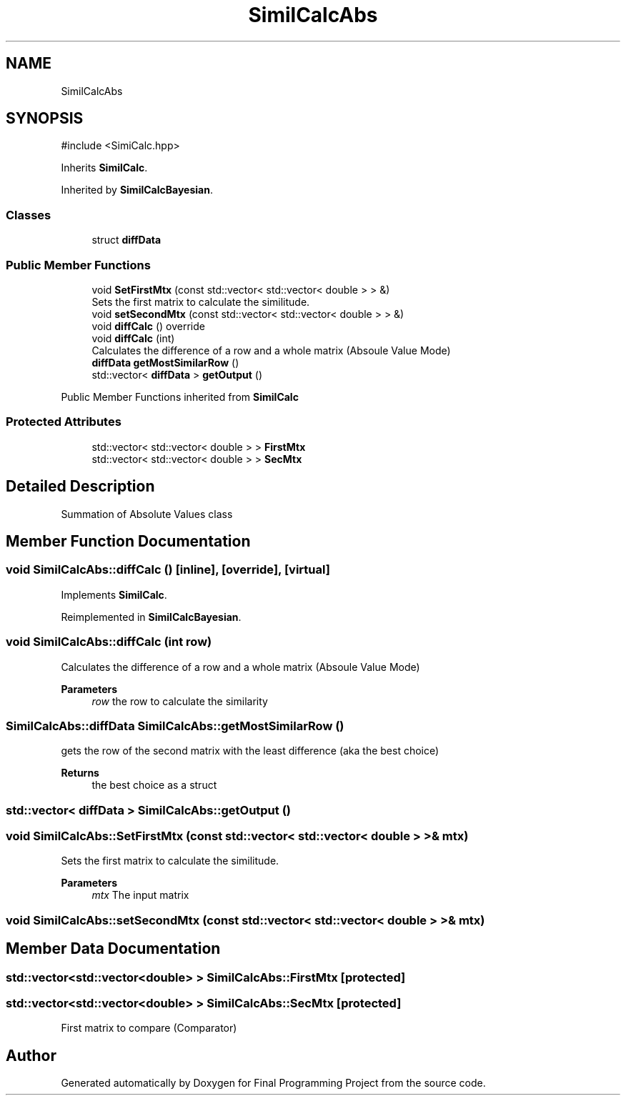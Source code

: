 .TH "SimilCalcAbs" 3 "Version Final" "Final Programming Project" \" -*- nroff -*-
.ad l
.nh
.SH NAME
SimilCalcAbs
.SH SYNOPSIS
.br
.PP
.PP
\fR#include <SimiCalc\&.hpp>\fP
.PP
Inherits \fBSimilCalc\fP\&.
.PP
Inherited by \fBSimilCalcBayesian\fP\&.
.SS "Classes"

.in +1c
.ti -1c
.RI "struct \fBdiffData\fP"
.br
.in -1c
.SS "Public Member Functions"

.in +1c
.ti -1c
.RI "void \fBSetFirstMtx\fP (const std::vector< std::vector< double > > &)"
.br
.RI "Sets the first matrix to calculate the similitude\&. "
.ti -1c
.RI "void \fBsetSecondMtx\fP (const std::vector< std::vector< double > > &)"
.br
.ti -1c
.RI "void \fBdiffCalc\fP () override"
.br
.ti -1c
.RI "void \fBdiffCalc\fP (int)"
.br
.RI "Calculates the difference of a row and a whole matrix (Absoule Value Mode) "
.ti -1c
.RI "\fBdiffData\fP \fBgetMostSimilarRow\fP ()"
.br
.ti -1c
.RI "std::vector< \fBdiffData\fP > \fBgetOutput\fP ()"
.br
.in -1c

Public Member Functions inherited from \fBSimilCalc\fP
.SS "Protected Attributes"

.in +1c
.ti -1c
.RI "std::vector< std::vector< double > > \fBFirstMtx\fP"
.br
.ti -1c
.RI "std::vector< std::vector< double > > \fBSecMtx\fP"
.br
.in -1c
.SH "Detailed Description"
.PP 
Summation of Absolute Values class 
.SH "Member Function Documentation"
.PP 
.SS "void SimilCalcAbs::diffCalc ()\fR [inline]\fP, \fR [override]\fP, \fR [virtual]\fP"

.PP
Implements \fBSimilCalc\fP\&.
.PP
Reimplemented in \fBSimilCalcBayesian\fP\&.
.SS "void SimilCalcAbs::diffCalc (int row)"

.PP
Calculates the difference of a row and a whole matrix (Absoule Value Mode) 
.PP
\fBParameters\fP
.RS 4
\fIrow\fP the row to calculate the similarity 
.RE
.PP

.SS "\fBSimilCalcAbs::diffData\fP SimilCalcAbs::getMostSimilarRow ()"
gets the row of the second matrix with the least difference (aka the best choice)

.PP
\fBReturns\fP
.RS 4
the best choice as a struct 
.RE
.PP

.SS "std::vector< \fBdiffData\fP > SimilCalcAbs::getOutput ()"

.SS "void SimilCalcAbs::SetFirstMtx (const std::vector< std::vector< double > > & mtx)"

.PP
Sets the first matrix to calculate the similitude\&. 
.PP
\fBParameters\fP
.RS 4
\fImtx\fP The input matrix 
.RE
.PP

.SS "void SimilCalcAbs::setSecondMtx (const std::vector< std::vector< double > > & mtx)"

.SH "Member Data Documentation"
.PP 
.SS "std::vector<std::vector<double> > SimilCalcAbs::FirstMtx\fR [protected]\fP"

.SS "std::vector<std::vector<double> > SimilCalcAbs::SecMtx\fR [protected]\fP"
First matrix to compare (Comparator) 

.SH "Author"
.PP 
Generated automatically by Doxygen for Final Programming Project from the source code\&.
